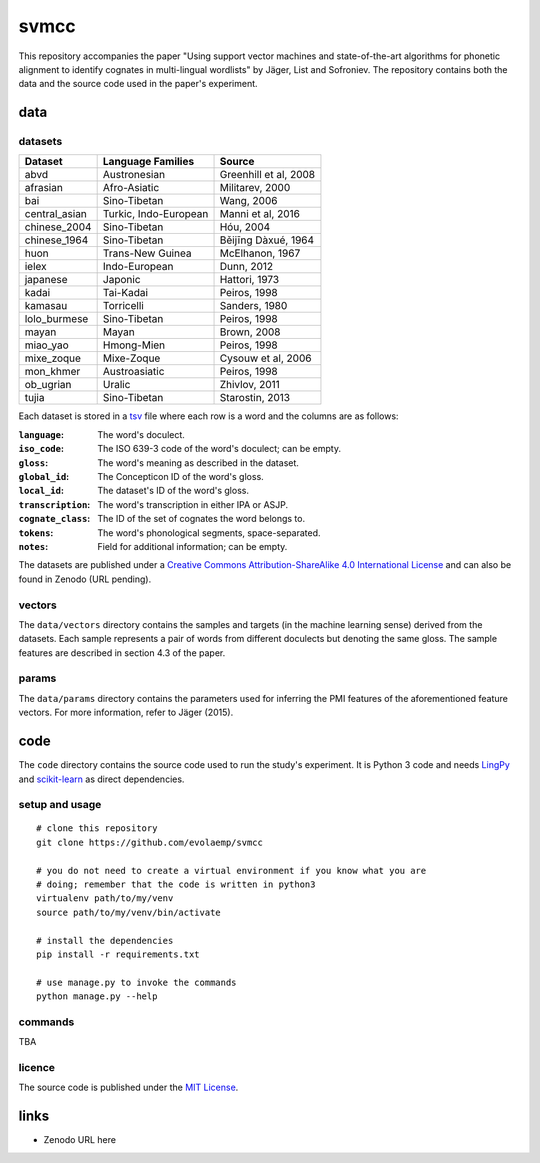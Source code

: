 =====
svmcc
=====

This repository accompanies the paper "Using support vector machines and
state-of-the-art algorithms for phonetic alignment to identify cognates in
multi-lingual wordlists" by Jäger, List and Sofroniev. The repository contains
both the data and the source code used in the paper's experiment.


data
====

datasets
--------

+--------------------+------------------------------+------------------------------+
| Dataset            | Language Families            | Source                       |
+====================+==============================+==============================+
| abvd               | Austronesian                 | Greenhill et al, 2008        |
+--------------------+------------------------------+------------------------------+
| afrasian           | Afro-Asiatic                 | Militarev, 2000              |
+--------------------+------------------------------+------------------------------+
| bai                | Sino-Tibetan                 | Wang, 2006                   |
+--------------------+------------------------------+------------------------------+
| central_asian      | Turkic, Indo-European        | Manni et al, 2016            |
+--------------------+------------------------------+------------------------------+
| chinese_2004       | Sino-Tibetan                 | Hóu, 2004                    |
+--------------------+------------------------------+------------------------------+
| chinese_1964       | Sino-Tibetan                 | Běijīng Dàxué, 1964          |
+--------------------+------------------------------+------------------------------+
| huon               | Trans-New Guinea             | McElhanon, 1967              |
+--------------------+------------------------------+------------------------------+
| ielex              | Indo-European                | Dunn, 2012                   |
+--------------------+------------------------------+------------------------------+
| japanese           | Japonic                      | Hattori, 1973                |
+--------------------+------------------------------+------------------------------+
| kadai              | Tai-Kadai                    | Peiros, 1998                 |
+--------------------+------------------------------+------------------------------+
| kamasau            | Torricelli                   | Sanders, 1980                |
+--------------------+------------------------------+------------------------------+
| lolo_burmese       | Sino-Tibetan                 | Peiros, 1998                 |
+--------------------+------------------------------+------------------------------+
| mayan              | Mayan                        | Brown, 2008                  |
+--------------------+------------------------------+------------------------------+
| miao_yao           | Hmong-Mien                   | Peiros, 1998                 |
+--------------------+------------------------------+------------------------------+
| mixe_zoque         | Mixe-Zoque                   | Cysouw et al, 2006           |
+--------------------+------------------------------+------------------------------+
| mon_khmer          | Austroasiatic                | Peiros, 1998                 |
+--------------------+------------------------------+------------------------------+
| ob_ugrian          | Uralic                       | Zhivlov, 2011                |
+--------------------+------------------------------+------------------------------+
| tujia              | Sino-Tibetan                 | Starostin, 2013              |
+--------------------+------------------------------+------------------------------+

Each dataset is stored in a `tsv`_ file where each row is a word and the
columns are as follows:

:``language``: The word's doculect.
:``iso_code``: The ISO 639-3 code of the word's doculect; can be empty.
:``gloss``: The word's meaning as described in the dataset.
:``global_id``: The Concepticon ID of the word's gloss.
:``local_id``: The dataset's ID of the word's gloss.
:``transcription``: The word's transcription in either IPA or ASJP.
:``cognate_class``: The ID of the set of cognates the word belongs to.
:``tokens``: The word's phonological segments, space-separated.
:``notes``: Field for additional information; can be empty.

The datasets are published under a `Creative Commons Attribution-ShareAlike 4.0
International License`_ and can also be found in Zenodo (URL pending).


vectors
-------

The ``data/vectors`` directory contains the samples and targets (in the machine
learning sense) derived from the datasets. Each sample represents a pair of
words from different doculects but denoting the same gloss. The sample features
are described in section 4.3 of the paper.


params
------

The ``data/params`` directory contains the parameters used for inferring the
PMI features of the aforementioned feature vectors. For more information, refer
to Jäger (2015).


code
====

The ``code`` directory contains the source code used to run the study's
experiment. It is Python 3 code and needs `LingPy`_ and `scikit-learn`_ as
direct dependencies.


setup and usage
---------------

::

    # clone this repository
    git clone https://github.com/evolaemp/svmcc
    
    # you do not need to create a virtual environment if you know what you are
    # doing; remember that the code is written in python3
    virtualenv path/to/my/venv
    source path/to/my/venv/bin/activate
    
    # install the dependencies
    pip install -r requirements.txt
    
    # use manage.py to invoke the commands
    python manage.py --help


commands
--------

TBA


licence
-------

The source code is published under the `MIT License`_.


links
=====

* Zenodo URL here

.. _`tsv`: https://en.wikipedia.org/wiki/Tab-separated_values 
.. _`Creative Commons Attribution-ShareAlike 4.0 International License`: https://creativecommons.org/licenses/by-sa/4.0/
.. _`LingPy`: https://github.com/lingpy/lingpy
.. _`scikit-learn`: https://github.com/scikit-learn/scikit-learn
.. _`MIT License`: http://choosealicense.com/licenses/mit/
